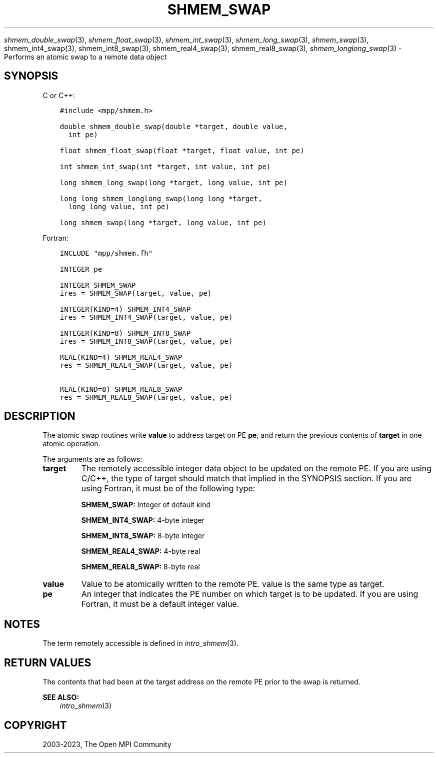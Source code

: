 .\" Man page generated from reStructuredText.
.
.TH "SHMEM_SWAP" "3" "Dec 20, 2023" "" "Open MPI"
.
.nr rst2man-indent-level 0
.
.de1 rstReportMargin
\\$1 \\n[an-margin]
level \\n[rst2man-indent-level]
level margin: \\n[rst2man-indent\\n[rst2man-indent-level]]
-
\\n[rst2man-indent0]
\\n[rst2man-indent1]
\\n[rst2man-indent2]
..
.de1 INDENT
.\" .rstReportMargin pre:
. RS \\$1
. nr rst2man-indent\\n[rst2man-indent-level] \\n[an-margin]
. nr rst2man-indent-level +1
.\" .rstReportMargin post:
..
.de UNINDENT
. RE
.\" indent \\n[an-margin]
.\" old: \\n[rst2man-indent\\n[rst2man-indent-level]]
.nr rst2man-indent-level -1
.\" new: \\n[rst2man-indent\\n[rst2man-indent-level]]
.in \\n[rst2man-indent\\n[rst2man-indent-level]]u
..
.sp
\fI\%shmem_double_swap\fP(3), \fI\%shmem_float_swap\fP(3),
\fI\%shmem_int_swap\fP(3), \fI\%shmem_long_swap\fP(3), \fI\%shmem_swap\fP(3),
shmem_int4_swap(3), shmem_int8_swap(3), shmem_real4_swap(3),
shmem_real8_swap(3), \fI\%shmem_longlong_swap\fP(3) \- Performs an atomic
swap to a remote data object
.SH SYNOPSIS
.sp
C or C++:
.INDENT 0.0
.INDENT 3.5
.sp
.nf
.ft C
#include <mpp/shmem.h>

double shmem_double_swap(double *target, double value,
  int pe)

float shmem_float_swap(float *target, float value, int pe)

int shmem_int_swap(int *target, int value, int pe)

long shmem_long_swap(long *target, long value, int pe)

long long shmem_longlong_swap(long long *target,
  long long value, int pe)

long shmem_swap(long *target, long value, int pe)
.ft P
.fi
.UNINDENT
.UNINDENT
.sp
Fortran:
.INDENT 0.0
.INDENT 3.5
.sp
.nf
.ft C
INCLUDE "mpp/shmem.fh"

INTEGER pe

INTEGER SHMEM_SWAP
ires = SHMEM_SWAP(target, value, pe)

INTEGER(KIND=4) SHMEM_INT4_SWAP
ires = SHMEM_INT4_SWAP(target, value, pe)

INTEGER(KIND=8) SHMEM_INT8_SWAP
ires = SHMEM_INT8_SWAP(target, value, pe)

REAL(KIND=4) SHMEM_REAL4_SWAP
res = SHMEM_REAL4_SWAP(target, value, pe)

REAL(KIND=8) SHMEM_REAL8_SWAP
res = SHMEM_REAL8_SWAP(target, value, pe)
.ft P
.fi
.UNINDENT
.UNINDENT
.SH DESCRIPTION
.sp
The atomic swap routines write \fBvalue\fP to address target on PE \fBpe\fP,
and return the previous contents of \fBtarget\fP in one atomic operation.
.sp
The arguments are as follows:
.INDENT 0.0
.TP
.B target
The remotely accessible integer data object to be updated on the
remote PE. If you are using C/C++, the type of target should match
that implied in the SYNOPSIS section. If you are using Fortran, it
must be of the following type:
.sp
\fBSHMEM_SWAP:\fP Integer of default kind
.sp
\fBSHMEM_INT4_SWAP:\fP 4\-byte integer
.sp
\fBSHMEM_INT8_SWAP:\fP 8\-byte integer
.sp
\fBSHMEM_REAL4_SWAP:\fP 4\-byte real
.sp
\fBSHMEM_REAL8_SWAP:\fP 8\-byte real
.TP
.B value
Value to be atomically written to the remote PE. value is the same
type as target.
.TP
.B pe
An integer that indicates the PE number on which target is to be
updated. If you are using Fortran, it must be a default integer
value.
.UNINDENT
.SH NOTES
.sp
The term remotely accessible is defined in \fIintro_shmem\fP(3).
.SH RETURN VALUES
.sp
The contents that had been at the target address on the remote PE prior
to the swap is returned.
.sp
\fBSEE ALSO:\fP
.INDENT 0.0
.INDENT 3.5
\fIintro_shmem\fP(3)
.UNINDENT
.UNINDENT
.SH COPYRIGHT
2003-2023, The Open MPI Community
.\" Generated by docutils manpage writer.
.
